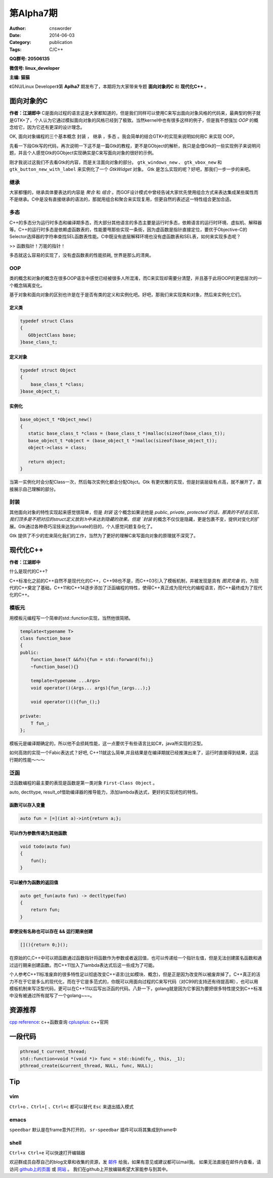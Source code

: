 第Alpha7期
==============================================================  
:Author: cnsworder
:Date: 2014-06-03
:Category: publication
:Tags: C/C++

**QQ群号: 20506135**

**微信号: linux_developer**  

**主编: 猫猫**

《GNU/Linux Developer》第 **Aplha7** 期发布了，本期将为大家带来专题 **面向对象的C** 和 **现代化C++** 。  


面向对象的C
-------------------

**作者：江湖郎中**  
C是面向过程的语言这是大家都知道的，但是我们同样可以使用C来写出面向对象风格的代码来，最典型的例子就是GTK+了，个人认为它通过模拟面向对象的风格已经到了极致。当然kernel中也有很多这样的例子，但是我不想强加 `OOP` 的概念给它，因为它还有更深的设计理念。

OK, 面向对象编程的三个基本概念 ``封装`` ， ``继承`` ，``多态`` 。我会简单的结合GTK+的实现来说明如何用C 来实现 OOP。

先看一下段Gtk写的代码，再次说明一下这不是一篇Gtk的教程，更不是GObject的解析，我只是会借Gtk的一些实现例子来说明问题，并且个人感觉Gtk的GObject实现确实是C来写面向对象的很好的示例。

.. code-block:: c
  :linenos:

  #include <gtk/gtk.h>
  #include <libintl.h>

  #define _(x) gettext(x)

  int main(int argc, char *argv[])
  {
      GtkWidget *window, *button, *vbox;

      gtk_init(&argc, &argv);

      window = gtk_window_new(GTK_WINDOW_TOPLEVEL);
      button = gtk_button_new_with_label(_("Hello World"));
      vbox = gtk_vbox_new(FALSE, 0);

      gtk_container_add(GTK_CONTAINER(window), vbox);
      gtk_container_add(GTK_CONTAINER(vbox), button);

      gtk_widget_show_all(window);
      gtk_main();
      return 0;
  }
 

刚才我说过这我们不去看Gtk的内容，而是关注面向对象的部分。  
``gtk_windows_new`` 、 ``gtk_vbox_new`` 和 ``gtk_button_new_with_label`` 来实例化了一个 `GtkWidget` 对象。   
Gtk 是怎么实现的呢？好吧，那我们一步一步的来吧。

继承
~~~~~~~~~~~~~~~~

大家都懂的，继承具体要表达的内容是 `聚合` 和 `组合` 。而GOF设计模式中曾经告诫大家优先使用组合方式来表达集成某些属性而不是继承。C中是没有直接继承的语法的，那就用组合和聚合来实现复用，但更自然的表述这一特性组合更加合适。

.. code-block:: c
    :linenos:
    
  typedef struct Base
  {
      int id;
  }base_t;

  typedef struct Super
  {
      Base;
      char data[];
  }super_t;

  super_t super;
  super.id = 12;

多态
~~~~~~~~~~~~~~~

C++的多态分为运行时多态和编译期多态，而大部分其他语言的多态主要是运行时多态，依赖语言的运行时环境、虚拟机、解释器等。C++的运行时多态是依赖虚函数表的，性能要甩那些实现一条街，因为虚函数是指针直接定位，要优于Objective-C的Selector选择器的字符串查找SEL函数表性能。C中既没有底层解释环境也没有虚函数表和SEL表，如何来实现多态呢？

>> 函数指针！万能的指针！


.. code-block:: c
  :linenos:
  
  typedef struct Mu
  {
      void (* func)();
  }mu_t;

  void test_a()
  {
      printf("testA");
  }

  void test_b()
  {
      printf("testB");
  }

  mu_t my_mu;
  my_mu.func = test_a;

  my_mu.func();

  my_mu.func = test_b;


多态就这么容易的实现了，没有虚函数表的性能损耗, 世界是那么的清爽。


OOP
~~~~~~~~~~~~~

类的概念和对象的概念在很多OOP语言中感觉已经被很多人所混淆，而C来实现却需要分清楚，并且基于此将OOP的更低层次的一个概念隔离变化。

基于对象和面向对象的区别也许是在于是否有类的定义和实例化吧。好吧，那我们来实现类和对象，然后来实例化它们。

定义类
^^^^^^^^^^^^^^^

.. code-block:: c

  typedef struct Class
  {
     GObjectClass base;  
  }base_class_t;


定义对象
^^^^^^^^^^^^^

.. code-block:: c

  typedef struct Object
  {
      base_class_t *class;
  }base_object_t;

实例化
^^^^^^^^^^^^

.. code-block:: c

  base_object_t *Object_new()
  {
     static base_class_t *class = (base_class_t *)malloc(sizeof(base_class_t));
     base_object_t *object = (base_object_t *)malloc(sizeof(base_object_t));
     object->class = class;

     return object;
  }


当第一实例化时会分配Class一次，然后每次实例化都会分配Objct。Gtk 有更优雅的实现，但是封装层级有点高，就不展开了，直接展示自己理解的部分。

封装
~~~~~~~~~~~~~~~~~~~

其他面向对象的特性实现起来感觉很简单，但是 `封装` 这个概念如果说他是 `public`, `private`, `protected`的话，那真的不好去实现，我们顶多是不把对应的struct定义放到.h中来达到隐藏的效果。但是 `封装` 的概念不仅仅是隐藏，更是包裹不变，提供对变化的扩展。Gtk通过各种奇巧淫技来达到private的目的，个人感觉问题复杂化了。

Gtk 提供了不少的宏来简化我们的工作，当然为了更好的理解C来写面向对象的原理就不深究了。

现代化C++
---------------

**作者：江湖郎中** 

什么是现代的C++? 

C++标准化之前的C++自然不是现代化的C++，C++98也不是，而C++03引入了模板机制，并被发现是具有 `图灵完备` 的，为现代的C++奠定了基础，C++11和C++14逐步添加了泛函编程的特性，使得C++真正成为现代化的编程语言，而C++最终成为了现代化的C++。

模板元
~~~~~~~~~~~~~~~~~~~~~~
用模板元编程写一个简单的std::function实现，当然他很简陋。

.. code-block:: c++

  template<typename T>
  class function_base
  {
  public:
      function_base(T &&fn){fun = std::forward(fn);}
      ~function_base(){}

      template<typename ...Args>
      void operator()(Args... args){fun_(args...);}

      void operator()(){fun_();}

  private:
      T fun_;
  };


模板元是编译期确定的，所以他不会损耗性能，这一点要优于有些语言比如C#，java所实现的泛型。

如何高效的实现一个Fabic表达式？好吧, C++11就这么简单,并且结果是在编译期就已经推演出来了，运行时直接得到结果，这运行期的性能～～～

.. code-block:: c++
  :linenos:

  template<>
  class Fibonacci<1> {
  public:
       static int value;
  };
  int Fibonacci<1>::value = 1 ;

  template<>
  class Fibonacci<0> {
  public:
      static int value;
  };

  int (Fibonacci<0>::value) = 0;

  template<int N>
  class Fibonacci {
  public:
      static int value;
  };
  
  template<int N> int Fibonacci<N>::value = Fibonacci<N-1>::value +  Fibonacci<N-2>::value;


泛函
~~~~~~~~~~~~~~

泛函数编程的最主要的表现是函数是第一类对象 ``First-Class Object`` 。

auto, dectltype, result_of借助编译器的推导能力，添加lambda表达式，更好的实现闭包的特性。

函数可以存入变量
^^^^^^^^^^^^^^^^^^^^^^^^^^^

.. code-block:: C++

  auto fun = [=](int a)->int{return a;};


可以作为参数传递为其他函数
^^^^^^^^^^^^^^^^^^^^^^^^^^^^^^

.. code-block:: C++

  void todo(auto fun)
  {
      fun();
  }

可以被作为函数的返回值
^^^^^^^^^^^^^^^^^^^^^^^^^^^^^^

.. code-block:: C++

  auto get_fun(auto fun) -> dectltype(fun)
  {
      return fun;
  }

即使没有名称也可以存在 && 运行期来创建
^^^^^^^^^^^^^^^^^^^^^^^^^^^^^^^^^^^^^^^^^^^^^^^

.. code-block:: C++

  [](){return 0;}();

在原始的C,C++中可以把函数通过函数指针将函数作为参数或者返回值，也可以传递给一个指针左值，但是无法创建匿名函数和通过运行期来创建函数。而C++11加入了lambda表达式后这一些成为了可能。


个人参考C++11标准废弃的很多特性足以彻底改变C++语言(比如模块、概念)，但是正是因为改变所以被废弃掉了。C++真正的活力不在于它是多么的现代化，而在于它是多范式的，你既可以用面向过程的C来写代码（对C99的支持还有待提高啊），也可以用模板机制来写泛型代码，更可以在C++11以后写出泛函的代码。八卦一下，golang就是因为它爹因为要把很多特性提交到C++标准中没有被通过所有就写了一个golang~~~。


资源推荐
----------

`cpp reference <http://www.cppreference.com>`_: c++函数查询
`cplusplus <http://www.cplusplus.com>`_: c++官网

一段代码
--------

.. code-block:: c++
  
  pthread_t current_thread;
  std::function<void *(void *)> func = std::bind(fu_, this, _1);
  pthread_create(&current_thread, NULL, func, NULL);


Tip
-------

vim
~~~~~~~~~~~~

``Ctrl+o`` 、``Ctrl+[`` 、``Ctrl+c`` 都可以替代 ``Esc`` 来退出插入模式

emacs
~~~~~~~~~~~~~~~~~~~

``speedbar`` 默认是在frame意外打开的， ``sr-speedbar`` 插件可以将其集成到frame中

shell
~~~~~~~~~~~~~~

``Ctrl+x Ctrl+e`` 可以快速打开编辑器


欢迎群成员自荐自己的blog文章和收集的资源，发 `邮件 <mailto:cnsworder@gmail.com>`_ 给我，如果有意见或建议都可以mail我。  
如果无法直接在邮件内查看，请访问 `github上的页面 <https://github.com/cnsworder/publication/blob/master/alpha7.md>`_ 或 `网站 <http://ssh.cnsworder.com/>`_ 。  
我们在github上开放编辑希望大家能参与到其中。
